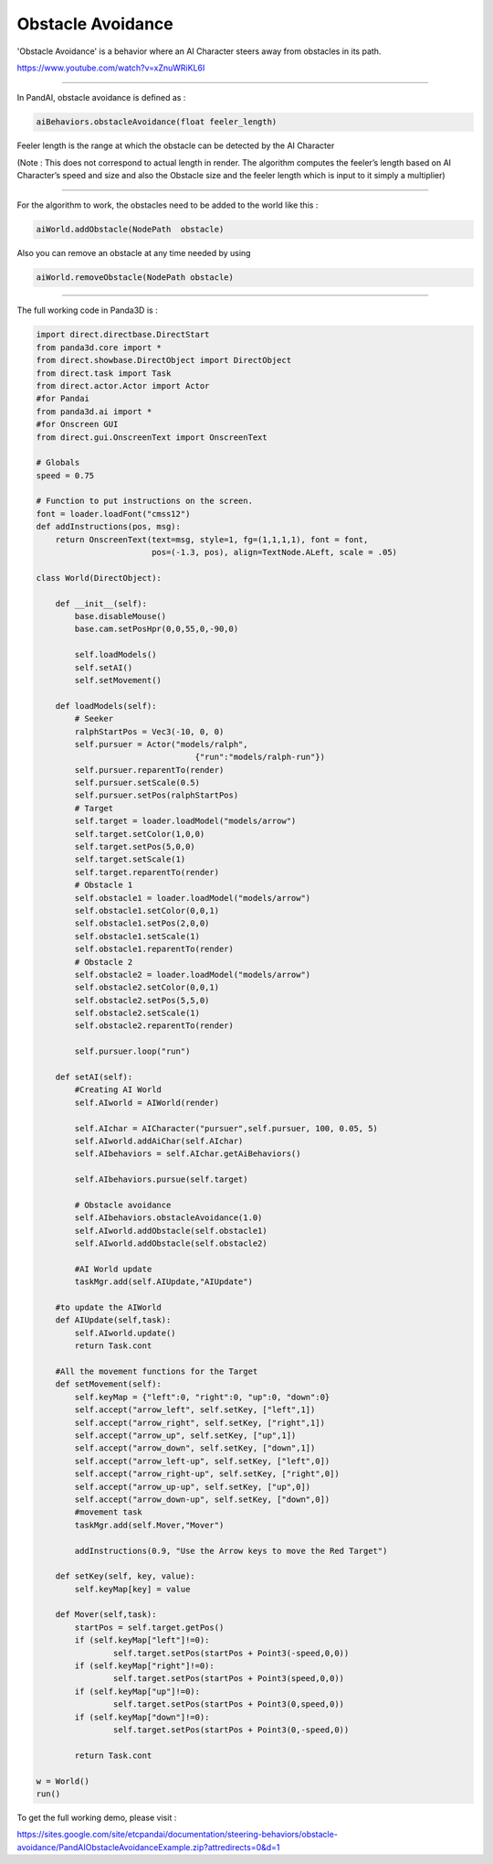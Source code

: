 .. _obstacle-avoidance:

Obstacle Avoidance
==================

'Obstacle Avoidance' is a behavior where an AI Character steers away from
obstacles in its path.

https://www.youtube.com/watch?v=xZnuWRiKL6I

--------------

In PandAI, obstacle avoidance is defined as :

.. code-block:: python

    aiBehaviors.obstacleAvoidance(float feeler_length)

Feeler length is the
range at which the obstacle can be detected by the AI Character

(Note : This does not correspond to actual length in render. The algorithm
computes the feeler’s length based on AI Character’s speed and size and also
the Obstacle size and the feeler length which is input to it simply a
multiplier)

--------------

For the algorithm to work, the obstacles need to be added to the world like
this :

.. code-block:: python

    aiWorld.addObstacle(NodePath  obstacle)

Also you can
remove an obstacle at any time needed by using

.. code-block:: python

    aiWorld.removeObstacle(NodePath obstacle)

--------------

The full working code in Panda3D is :

.. code-block:: python

    import direct.directbase.DirectStart
    from panda3d.core import *
    from direct.showbase.DirectObject import DirectObject
    from direct.task import Task
    from direct.actor.Actor import Actor
    #for Pandai
    from panda3d.ai import *
    #for Onscreen GUI
    from direct.gui.OnscreenText import OnscreenText

    # Globals
    speed = 0.75

    # Function to put instructions on the screen.
    font = loader.loadFont("cmss12")
    def addInstructions(pos, msg):
        return OnscreenText(text=msg, style=1, fg=(1,1,1,1), font = font,
                            pos=(-1.3, pos), align=TextNode.ALeft, scale = .05)

    class World(DirectObject):

        def __init__(self):
            base.disableMouse()
            base.cam.setPosHpr(0,0,55,0,-90,0)

            self.loadModels()
            self.setAI()
            self.setMovement()

        def loadModels(self):
            # Seeker
            ralphStartPos = Vec3(-10, 0, 0)
            self.pursuer = Actor("models/ralph",
                                     {"run":"models/ralph-run"})
            self.pursuer.reparentTo(render)
            self.pursuer.setScale(0.5)
            self.pursuer.setPos(ralphStartPos)
            # Target
            self.target = loader.loadModel("models/arrow")
            self.target.setColor(1,0,0)
            self.target.setPos(5,0,0)
            self.target.setScale(1)
            self.target.reparentTo(render)
            # Obstacle 1
            self.obstacle1 = loader.loadModel("models/arrow")
            self.obstacle1.setColor(0,0,1)
            self.obstacle1.setPos(2,0,0)
            self.obstacle1.setScale(1)
            self.obstacle1.reparentTo(render)
            # Obstacle 2
            self.obstacle2 = loader.loadModel("models/arrow")
            self.obstacle2.setColor(0,0,1)
            self.obstacle2.setPos(5,5,0)
            self.obstacle2.setScale(1)
            self.obstacle2.reparentTo(render)

            self.pursuer.loop("run")

        def setAI(self):
            #Creating AI World
            self.AIworld = AIWorld(render)

            self.AIchar = AICharacter("pursuer",self.pursuer, 100, 0.05, 5)
            self.AIworld.addAiChar(self.AIchar)
            self.AIbehaviors = self.AIchar.getAiBehaviors()

            self.AIbehaviors.pursue(self.target)

            # Obstacle avoidance
            self.AIbehaviors.obstacleAvoidance(1.0)
            self.AIworld.addObstacle(self.obstacle1)
            self.AIworld.addObstacle(self.obstacle2)

            #AI World update
            taskMgr.add(self.AIUpdate,"AIUpdate")

        #to update the AIWorld
        def AIUpdate(self,task):
            self.AIworld.update()
            return Task.cont

        #All the movement functions for the Target
        def setMovement(self):
            self.keyMap = {"left":0, "right":0, "up":0, "down":0}
            self.accept("arrow_left", self.setKey, ["left",1])
            self.accept("arrow_right", self.setKey, ["right",1])
            self.accept("arrow_up", self.setKey, ["up",1])
            self.accept("arrow_down", self.setKey, ["down",1])
            self.accept("arrow_left-up", self.setKey, ["left",0])
            self.accept("arrow_right-up", self.setKey, ["right",0])
            self.accept("arrow_up-up", self.setKey, ["up",0])
            self.accept("arrow_down-up", self.setKey, ["down",0])
            #movement task
            taskMgr.add(self.Mover,"Mover")

            addInstructions(0.9, "Use the Arrow keys to move the Red Target")

        def setKey(self, key, value):
            self.keyMap[key] = value

        def Mover(self,task):
            startPos = self.target.getPos()
            if (self.keyMap["left"]!=0):
                    self.target.setPos(startPos + Point3(-speed,0,0))
            if (self.keyMap["right"]!=0):
                    self.target.setPos(startPos + Point3(speed,0,0))
            if (self.keyMap["up"]!=0):
                    self.target.setPos(startPos + Point3(0,speed,0))
            if (self.keyMap["down"]!=0):
                    self.target.setPos(startPos + Point3(0,-speed,0))

            return Task.cont

    w = World()
    run()

To get the full working
demo, please visit :

https://sites.google.com/site/etcpandai/documentation/steering-behaviors/obstacle-avoidance/PandAIObstacleAvoidanceExample.zip?attredirects=0&d=1
